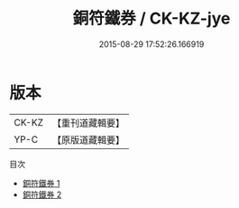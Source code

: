 #+TITLE: 銅符鐵券 / CK-KZ-jye

#+DATE: 2015-08-29 17:52:26.166919
* 版本
 |     CK-KZ|【重刊道藏輯要】|
 |      YP-C|【原版道藏輯要】|
目次
 - [[file:KR5i0040_001.txt][銅符鐵券 1]]
 - [[file:KR5i0040_002.txt][銅符鐵券 2]]
